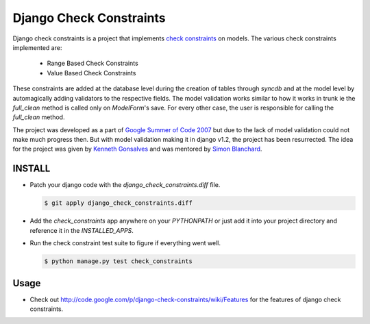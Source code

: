 ========================
Django Check Constraints
========================

Django check constraints is a project that implements `check constraints`_ on 
models. The various check constraints implemented are:

  * Range Based Check Constraints
  * Value Based Check Constraints

These constraints are added at the database level during the creation of tables
through `syncdb` and at the model level by automagically adding validators to
the respective fields. The model validation works similar to how it works in 
trunk ie the `full_clean` method is called only on `ModelForm`'s save. For 
every other case, the user is responsible for calling the `full_clean` method.

The project was developed as a part of `Google Summer of Code 2007`_ but due 
to the lack of model validation could not make much progress then. But with 
model validation making it in django v1.2, the project has been resurrected. 
The idea for the project was given by `Kenneth Gonsalves`_ and was mentored 
by `Simon Blanchard`_.

.. _`check constraints`: http://en.wikipedia.org/wiki/Check_Constraint
.. _`Google Summer of Code 2007`: http://code.google.com/soc/2007/django/appinfo.html?csaid=63426CED5B1E571B
.. _`Kenneth Gonsalves`: http://lawgon.livejournal.com/
.. _`Simon Blanchard`: http://www.simonb.com/

---------
INSTALL
---------

* Patch your django code with the `django_check_constraints.diff` file.

  .. code:: bash

     $ git apply django_check_constraints.diff

* Add the `check_constraints` app anywhere on your `PYTHONPATH` or just
  add it into your project directory and reference it in the `INSTALLED_APPS`.

* Run the check constraint test suite to figure if everything went well.

  .. code:: bash

     $ python manage.py test check_constraints


-------
Usage
-------

* Check out http://code.google.com/p/django-check-constraints/wiki/Features
  for the features of django check constraints.
